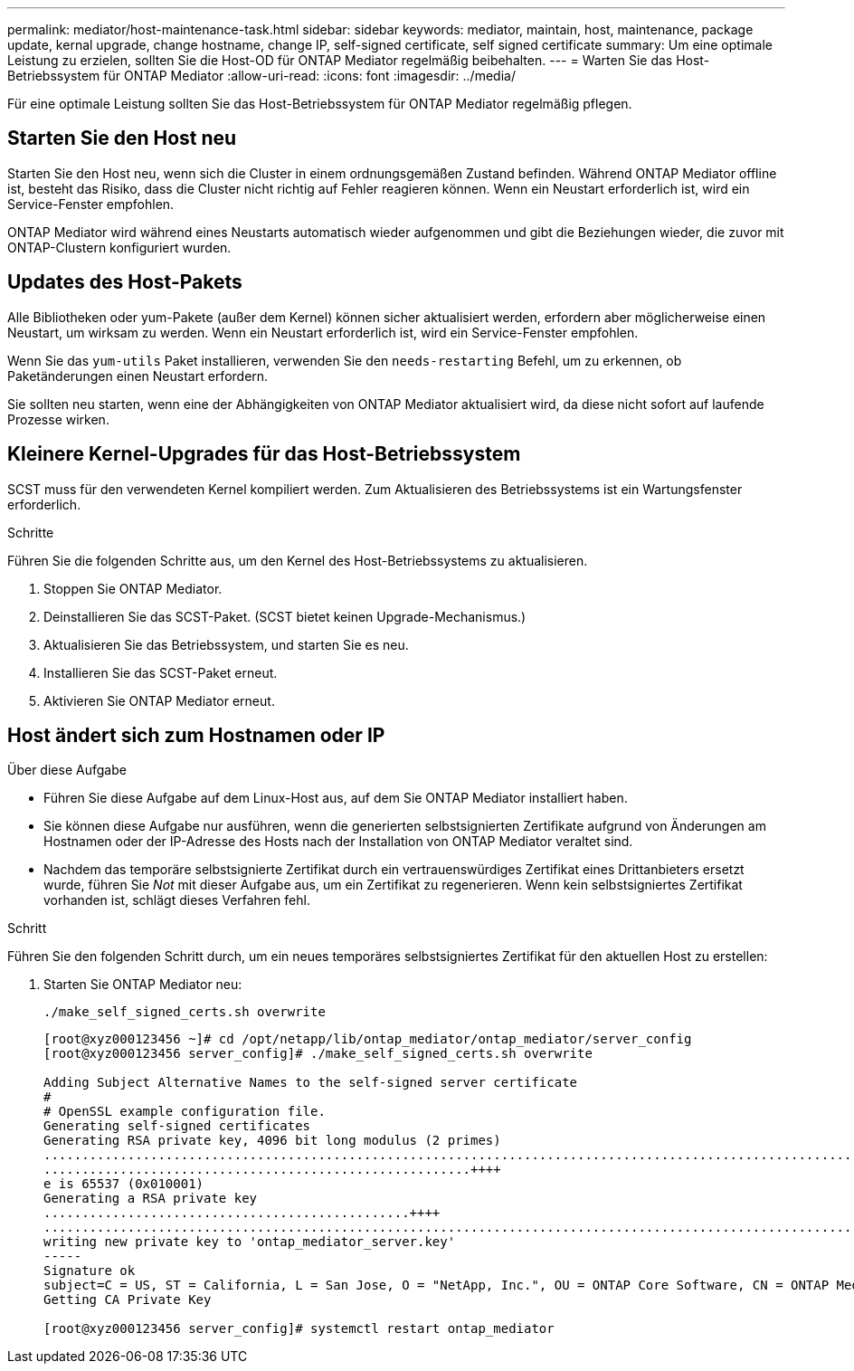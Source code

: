 ---
permalink: mediator/host-maintenance-task.html 
sidebar: sidebar 
keywords: mediator, maintain, host, maintenance, package update, kernal upgrade, change hostname, change IP, self-signed certificate, self signed certificate 
summary: Um eine optimale Leistung zu erzielen, sollten Sie die Host-OD für ONTAP Mediator regelmäßig beibehalten. 
---
= Warten Sie das Host-Betriebssystem für ONTAP Mediator
:allow-uri-read: 
:icons: font
:imagesdir: ../media/


[role="lead"]
Für eine optimale Leistung sollten Sie das Host-Betriebssystem für ONTAP Mediator regelmäßig pflegen.



== Starten Sie den Host neu

Starten Sie den Host neu, wenn sich die Cluster in einem ordnungsgemäßen Zustand befinden. Während ONTAP Mediator offline ist, besteht das Risiko, dass die Cluster nicht richtig auf Fehler reagieren können. Wenn ein Neustart erforderlich ist, wird ein Service-Fenster empfohlen.

ONTAP Mediator wird während eines Neustarts automatisch wieder aufgenommen und gibt die Beziehungen wieder, die zuvor mit ONTAP-Clustern konfiguriert wurden.



== Updates des Host-Pakets

Alle Bibliotheken oder yum-Pakete (außer dem Kernel) können sicher aktualisiert werden, erfordern aber möglicherweise einen Neustart, um wirksam zu werden. Wenn ein Neustart erforderlich ist, wird ein Service-Fenster empfohlen.

Wenn Sie das `yum-utils` Paket installieren, verwenden Sie den `needs-restarting` Befehl, um zu erkennen, ob Paketänderungen einen Neustart erfordern.

Sie sollten neu starten, wenn eine der Abhängigkeiten von ONTAP Mediator aktualisiert wird, da diese nicht sofort auf laufende Prozesse wirken.



== Kleinere Kernel-Upgrades für das Host-Betriebssystem

SCST muss für den verwendeten Kernel kompiliert werden. Zum Aktualisieren des Betriebssystems ist ein Wartungsfenster erforderlich.

.Schritte
Führen Sie die folgenden Schritte aus, um den Kernel des Host-Betriebssystems zu aktualisieren.

. Stoppen Sie ONTAP Mediator.
. Deinstallieren Sie das SCST-Paket. (SCST bietet keinen Upgrade-Mechanismus.)
. Aktualisieren Sie das Betriebssystem, und starten Sie es neu.
. Installieren Sie das SCST-Paket erneut.
. Aktivieren Sie ONTAP Mediator erneut.




== Host ändert sich zum Hostnamen oder IP

.Über diese Aufgabe
* Führen Sie diese Aufgabe auf dem Linux-Host aus, auf dem Sie ONTAP Mediator installiert haben.
* Sie können diese Aufgabe nur ausführen, wenn die generierten selbstsignierten Zertifikate aufgrund von Änderungen am Hostnamen oder der IP-Adresse des Hosts nach der Installation von ONTAP Mediator veraltet sind.
* Nachdem das temporäre selbstsignierte Zertifikat durch ein vertrauenswürdiges Zertifikat eines Drittanbieters ersetzt wurde, führen Sie _Not_ mit dieser Aufgabe aus, um ein Zertifikat zu regenerieren. Wenn kein selbstsigniertes Zertifikat vorhanden ist, schlägt dieses Verfahren fehl.


.Schritt
Führen Sie den folgenden Schritt durch, um ein neues temporäres selbstsigniertes Zertifikat für den aktuellen Host zu erstellen:

. Starten Sie ONTAP Mediator neu:
+
`./make_self_signed_certs.sh overwrite`

+
[listing]
----
[root@xyz000123456 ~]# cd /opt/netapp/lib/ontap_mediator/ontap_mediator/server_config
[root@xyz000123456 server_config]# ./make_self_signed_certs.sh overwrite

Adding Subject Alternative Names to the self-signed server certificate
#
# OpenSSL example configuration file.
Generating self-signed certificates
Generating RSA private key, 4096 bit long modulus (2 primes)
..................................................................................................................................................................++++
........................................................++++
e is 65537 (0x010001)
Generating a RSA private key
................................................++++
.............................................................................................................................................++++
writing new private key to 'ontap_mediator_server.key'
-----
Signature ok
subject=C = US, ST = California, L = San Jose, O = "NetApp, Inc.", OU = ONTAP Core Software, CN = ONTAP Mediator, emailAddress = support@netapp.com
Getting CA Private Key

[root@xyz000123456 server_config]# systemctl restart ontap_mediator
----

